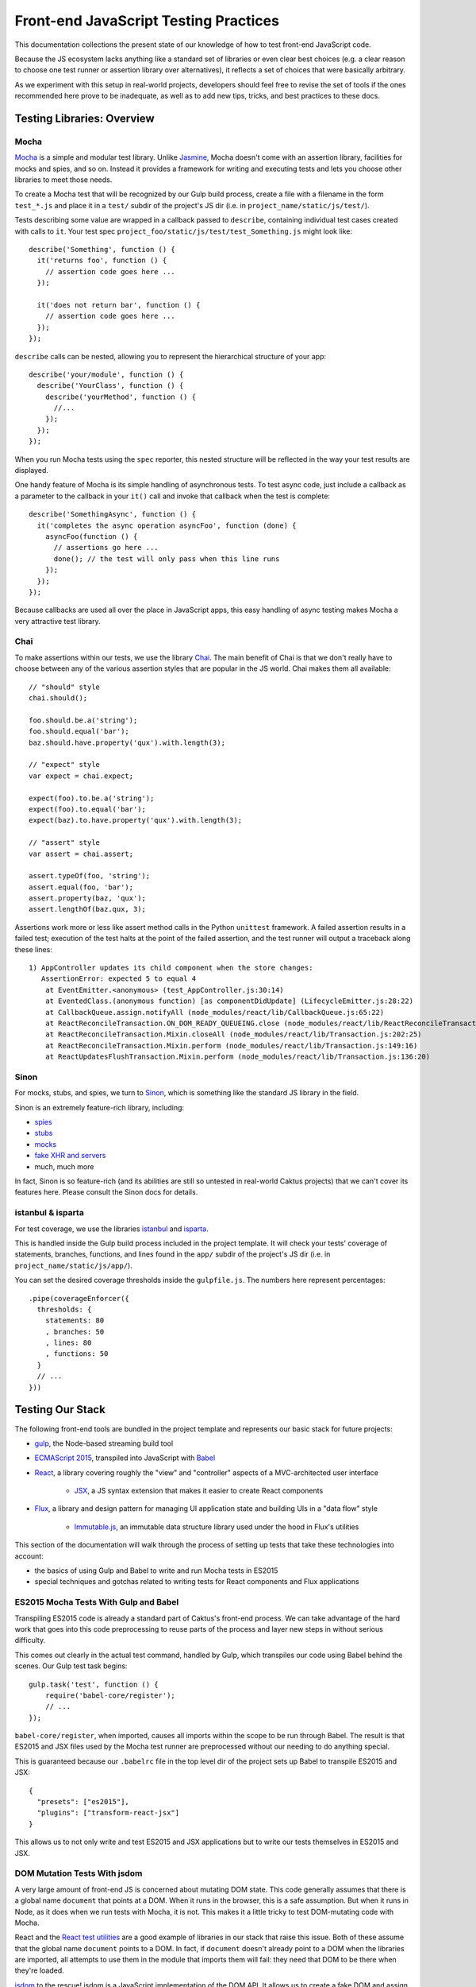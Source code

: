 Front-end JavaScript Testing Practices
======================================

This documentation collections the present state of our knowledge of how to test
front-end JavaScript code.

Because the JS ecosystem lacks anything like a standard set of libraries or
even clear best choices (e.g. a clear reason to choose one test runner or
assertion library over alternatives), it reflects a set of choices that were
basically arbitrary.

As we experiment with this setup in real-world projects, developers should
feel free to revise the set of tools if the ones recommended here prove to be
inadequate, as well as to add new tips, tricks, and best practices to these docs.

Testing Libraries: Overview
---------------------------

Mocha
~~~~~

`Mocha <https://mochajs.org/#features>`_ is a simple and modular test library.
Unlike `Jasmine <http://jasmine.github.io/>`_, Mocha doesn't come with an
assertion library, facilities for mocks and spies, and so on. Instead it provides
a framework for writing and executing tests and lets you choose other libraries
to meet those needs.

To create a Mocha test that will be recognized by our Gulp build process,
create a file with a filename in the form ``test_*.js`` and place it in a ``test/`` subdir
of the project's JS dir (i.e. in ``project_name/static/js/test/``).

Tests describing some value are wrapped in a callback passed to ``describe``,
containing individual test cases created with calls to ``it``. Your test spec
``project_foo/static/js/test/test_Something.js`` might look like::

    describe('Something', function () {
      it('returns foo', function () {
        // assertion code goes here ...
      });

      it('does not return bar', function () {
        // assertion code goes here ...
      });
    });

``describe`` calls can be nested, allowing you to represent the hierarchical
structure of your app::

    describe('your/module', function () {
      describe('YourClass', function () {
        describe('yourMethod', function () {
          //...
        });
      });
    });

When you run Mocha tests using the ``spec`` reporter, this nested structure
will be reflected in the way your test results are displayed.

One handy feature of Mocha is its simple handling of asynchronous tests. To
test async code, just include a callback as a parameter to the callback in
your ``it()`` call and invoke that callback when the test is complete::

    describe('SomethingAsync', function () {
      it('completes the async operation asyncFoo', function (done) {
        asyncFoo(function () {
          // assertions go here ...
          done(); // the test will only pass when this line runs
        });
      });
    });

Because callbacks are used all over the place in JavaScript apps, this easy
handling of async testing makes Mocha a very attractive test library.

Chai
~~~~

To make assertions within our tests, we use the library `Chai <http://chaijs.com/>`_.
The main benefit of Chai is that we don't really have to choose between any of
the various assertion styles that are popular in the JS world. Chai makes them
all available::

    // "should" style
    chai.should();

    foo.should.be.a('string');
    foo.should.equal('bar');
    baz.should.have.property('qux').with.length(3);

    // "expect" style
    var expect = chai.expect;

    expect(foo).to.be.a('string');
    expect(foo).to.equal('bar');
    expect(baz).to.have.property('qux').with.length(3);

    // "assert" style
    var assert = chai.assert;

    assert.typeOf(foo, 'string');
    assert.equal(foo, 'bar');
    assert.property(baz, 'qux');
    assert.lengthOf(baz.qux, 3);

Assertions work more or less like assert method calls in the Python ``unittest``
framework. A failed assertion results in a failed test; execution of the test
halts at the point of the failed assertion, and the test runner will output
a traceback along these lines::

    1) AppController updates its child component when the store changes:
       AssertionError: expected 5 to equal 4
        at EventEmitter.<anonymous> (test_AppController.js:30:14)
        at EventedClass.(anonymous function) [as componentDidUpdate] (LifecycleEmitter.js:28:22)
        at CallbackQueue.assign.notifyAll (node_modules/react/lib/CallbackQueue.js:65:22)
        at ReactReconcileTransaction.ON_DOM_READY_QUEUEING.close (node_modules/react/lib/ReactReconcileTransaction.js:81:26)
        at ReactReconcileTransaction.Mixin.closeAll (node_modules/react/lib/Transaction.js:202:25)
        at ReactReconcileTransaction.Mixin.perform (node_modules/react/lib/Transaction.js:149:16)
        at ReactUpdatesFlushTransaction.Mixin.perform (node_modules/react/lib/Transaction.js:136:20)

Sinon
~~~~~

For mocks, stubs, and spies, we turn to `Sinon <http://sinonjs.org/>`_, which is
something like the standard JS library in the field.

Sinon is an extremely feature-rich library, including:

* `spies <http://sinonjs.org/docs/#spies>`_
* `stubs <http://sinonjs.org/docs/#stubs>`_
* `mocks <http://sinonjs.org/docs/#mocks>`_
* `fake XHR and servers <http://sinonjs.org/docs/#server>`_
* much, much more

In fact, Sinon is so feature-rich (and its abilities are still so untested in
real-world Caktus projects) that we can't cover its features here.
Please consult the Sinon docs for details.

istanbul & isparta
~~~~~~~~~~~~~~~~~~

For test coverage, we use the libraries `istanbul <https://www.npmjs.com/package/istanbul>`_
and `isparta <https://www.npmjs.com/package/isparta>`_.

This is handled inside the Gulp build process included in the project template.
It will check your tests' coverage of statements, branches, functions, and lines found in
the ``app/`` subdir of the project's JS dir (i.e. in ``project_name/static/js/app/``).

You can set the desired coverage thresholds inside the ``gulpfile.js``. The
numbers here represent percentages::

    .pipe(coverageEnforcer({
      thresholds: {
        statements: 80
        , branches: 50
        , lines: 80
        , functions: 50
      }
      // ...
    }))


Testing Our Stack
-----------------

The following front-end tools are bundled in the project template and represents
our basic stack for future projects:

* `gulp <http://gulpjs.com/>`_, the Node-based streaming build tool
* `ECMAScript 2015 <http://es6-features.org/>`_, transpiled into JavaScript
  with `Babel <https://babeljs.io/>`_
* `React <https://facebook.github.io/react/>`_, a library covering roughly the
  "view" and "controller" aspects of a MVC-architected user interface
    * `JSX <https://facebook.github.io/react/docs/jsx-in-depth.html>`_, a JS syntax
      extension that makes it easier to create React components
* `Flux <https://facebook.github.io/flux/>`_, a library and design pattern for
  managing UI application state and building UIs in a "data flow" style
    * `Immutable.js <https://facebook.github.io/immutable-js/>`_, an immutable
      data structure library used under the hood in Flux's utilities

This section of the documentation will walk through the process of setting up
tests that take these technologies into account:

* the basics of using Gulp and Babel to write and run Mocha tests in ES2015
* special techniques and gotchas related to writing tests for React components and Flux
  applications

ES2015 Mocha Tests With Gulp and Babel
~~~~~~~~~~~~~~~~~~~~~~~~~~~~~~~~~~~~~~

Transpiling ES2015 code is already a standard part of Caktus's front-end process.
We can take advantage of the hard work that goes into this code preprocessing
to reuse parts of the process and layer new steps in without serious difficulty.

This comes out clearly in the actual test command, handled by Gulp, which
transpiles our code using Babel behind the scenes. Our Gulp test task begins::

    gulp.task('test', function () {
        require('babel-core/register');
        // ...
    });

``babel-core/register``, when imported, causes all imports within the scope to
be run through Babel. The result is that ES2015 and JSX files used by the Mocha
test runner are preprocessed without our needing to do anything special.

This is guaranteed because our ``.babelrc`` file in the top level dir of the
project sets up Babel to transpile ES2015 and JSX::

    {
      "presets": ["es2015"],
      "plugins": ["transform-react-jsx"]
    }

This allows us to not only write and test ES2015 and JSX applications but to write
our tests themselves in ES2015 and JSX.

DOM Mutation Tests With jsdom
~~~~~~~~~~~~~~~~~~~~~~~~~~~~~

A very large amount of front-end JS is concerned about mutating DOM state. This
code generally assumes that there is a global name ``document`` that points at
a DOM. When it runs in the browser, this is a safe assumption. But when it runs
in Node, as it does when we run tests with Mocha, it is not. This makes it
a little tricky to test DOM-mutating code with Mocha.

React and the `React test utilities <https://facebook.github.io/react/docs/test-utils.html>`_
are a good example of libraries in our stack that raise this issue.
Both of these assume that the global name ``document`` points to a DOM. In fact,
if ``document`` doesn't already point to a DOM when the libraries are imported,
all attempts to use them in the module that imports them will fail: they need
that DOM to be there when they're loaded.

`jsdom <https://www.npmjs.com/package/jsdom>`_ to the rescue! jsdom is a JavaScript
implementation of the DOM API. It allows us to create a fake DOM and assign it
to ``document`` so that React and its test utilities can do their magic.

The fake DOM is made available to the Mocha test process within our Gulp build
by including it in the ``require`` option of the Mocha Gulp plugin call::

      .pipe(mocha({
        require: [
          'jsdom-global/register'
        ]
      }))

This solves the problem of making the DOM available prior to importing React
and the React test utils. Mocha will run ``jsdom-global/register`` before
attempting to run any tests. This ensures that React will get what it needs
from ``document``.

Once set up in this way, Mocha will happily run tests that include statements
like these, which require the presence of a DOM at ``document``::

    TestUtils.renderIntoDocument(<AppController />);

You should make sure to clean up your fake DOM after tests that use one by
including an ``afterEach`` call that tidies it up::

    import ReactDOM from 'react-dom';
    //...

    describe('YourTestCase', () => {
      afterEach(() => {
        ReactDOM.unmountComponentAtNode(document.body);
        document.body.innerHTML = '';
      });
     });

React Testing Tips
~~~~~~~~~~~~~~~~~~

Here are a few gotchas and tips for writing React tests with Mocha.

Stateless Functional Components Need to be Wrapped
++++++++++++++++++++++++++++++++++++++++++++++++++

React encourages you to define your React components as plain JavaScript
functions with no side effects. These are called
`stateless functional components <https://facebook.github.io/react/docs/reusable-components.html#stateless-functions>`_.

But because stateless functions don't provide an imperative API, the React
test utilities don't know how to do certain important things with them (e.g.
locate their DOM node). They also don't have lifecycle methods, making it hard
to test certain behaviors (e.g. checking their output after a state update).

To do these things, use the ``react-functional`` library to wrap your component.
Then you can test it with the test utils as usual::

    import functional from 'react-functional';
    //...

    describe('StatelessComponent', () => {
      let WrappedComponent = functional(StatelessComponent);
      TestUtils.renderIntoDocument(<WrappedComponent />);
      // ...
     });

Avoid Race Conditions by Using Callbacks
++++++++++++++++++++++++++++++++++++++++

If you're testing whether a React component updates in some way after some state
change happens, in general you won't be able to check for the update right after
running the code that's supposed to trigger it, because that update will happen
asynchronously.

To check for changes like that, you should use an async test and inject the
``done`` callback into the appropriate React component lifecycle method.

An easy way to do that is to create a utility function that wraps your React
component and provides access to an EventEmitter that fires an event whenever
your component's lifecycle methods are called::

    import React from 'react';
    import { EventEmitter } from 'events';

    const LIFECYCLE_METHODS = [
      'componentWillMount'
      , 'componentDidMount'
      , 'componentWillReceiveProps'
      , 'shouldComponentUpdate'
      , 'componentWillUpdate'
      , 'componentDidUpdate'
      , 'componentWillUnmount'
    ];

    export default function LifecycleEmitter (Component) {
      class EventedClass extends Component {
        constructor () {
          super();
          this.lifecycle = new EventEmitter();
        }
      }

      for (let fn of LIFECYCLE_METHODS) {
        EventedClass.prototype[fn] = function () {
          let rv = null;
          if (typeof Component.prototype[fn] === 'function') {
            rv = Component.prototype[fn].apply(this, arguments);
          }
          this.lifecycle.emit(fn);
          return rv;
        }
      }

      return EventedClass;
    }


With this LifecycleEmitter class wrapper in hand, you can write tests for
lifecycle method events like so::

    it('emits an event when componentDidUpdate fires', (done) => {
      let Wrapped = LifecycleEmitter(YourComponent);
      let c = TestUtils.renderIntoDocument(<YourComponent />);
      c.lifecycle.once('componentDidUpdate', done);
      Actions.triggerComponentUpdate();
    });


Testing Server Interactions
~~~~~~~~~~~~~~~~~~~~~~~~~~~

Figuring out how to mock jQuery AJAX requests is a work in progress. For now,
try to avoid using those.

Instead, try the new `Fetch API <https://developer.mozilla.org/en-US/docs/Web/API/Fetch_API>`_.
Or, well, try a `fetch polyfill <https://github.com/github/fetch>`_.

To test these, you can use `fetch-mock <https://www.npmjs.com/package/fetch-mock>`_.
This will mock the value of ``window.fetch``, allowing you to set up fake HTTP
request results in your test setup (and restore them afterwards)::

    describe('YourStore', () => {
      beforeEach(() => {
        fetchMock
          .mock('/path/to/test_data.json', DATA)
        ;
      });

      afterEach(() => {
        fetchMock.restore();
      });
    });

Testing With Immutable Data
~~~~~~~~~~~~~~~~~~~~~~~~~~~

Stores created with the `Flux utilities <https://facebook.github.io/flux/docs/flux-utils.html>`_
use `Immutable.js <https://facebook.github.io/immutable-js/>`_ data structures
under the hood.

If you want to test data stores created with the Flux utils, you'll have to import
from ``immutable`` and use the immutable.js data types' APIs appropriately.

Here, for example, you can use the ``count`` method of immutable collections to
count the number of key-value pairs in the immutable Map returned from this Store::

    it('has three items on inspection', () => {
      let items = YourStore.getState();
      assert.equal(3, items.count());
    });

See the `Immutable.js docs <https://facebook.github.io/immutable-js/docs/>`_ for
more info on how to work with key types like Map, Seq, and Collection.

Example: testing a React component
----------------------------------

To show how this all hangs together, here is a fully worked-through example of
a test spec for a simple React component.

Let's write a test for a very simple React component: a stateless functional
component called ``AppList`` that takes a list of data and renders a ``<ul>``
with a ``<li>`` for each data point.

The code for this component looks like::

    import React from 'react';

    export default function AppList ({ items }) {
      return (
        <ul>
          { items.map((item) => <li key={ item.id }>{ item.text }</li>) }
        </ul>
      );
    }

We're going to be interested in verifying that this function renders data
correctly. Because this is a unit test, we're testing this in isolation from
whatever it is that generates the data, increments the app state in a way that
sends data down the pipeline, and so on.

So first, let's create some fake data and put it in a ``constants.js`` file
in a directory adjoining our tests. Our component will expect to see an immutable
List value, so we create the fake data like so::

    import { List } from 'immutable';

    export const DATA_LIST = List([
      {
        id: 'fooId'
        , text: 'fooText'
      }
      , {
        id: 'barId'
        , text: 'barText'
      }
      , {
        id: 'bazId'
        , text: 'bazText'
      }
    ]);

Now we create a file ``test_AppList.js`` in our specs directory and do some
basic, predictable setup:

* A whole bunch of predictable imports:
    * This test will use JSX and will test a React component, so we need to import
      React and the React test utils.
    * We're testing a stateless functional component, so we need to import
      ``react-functional`` to wrap it in order to be able to test it.
    * The fake data we just created.
    * Our assertion library.
    * The component itself.
* Teardown for component tests:
    * DOM cleanup performed after each test.
* Basic structure for the test case.

This gives us the skeleton of a test module::

    import React from 'react';
    import ReactDOM from 'react-dom';
    import TestUtils from 'react-addons-test-utils';
    import functional from 'react-functional';
    import { DATA_LIST } from '../../util/constants.js';
    import { assert } from 'chai';
    import AppList from '../../../app/components/views/AppList.js';

    let WrappedAppList = functional(AppList);

    describe('AppList', () => {
      afterEach(() => {
        /**
         * Basic cleanup:
         * * unmounts React components from the DOM root
         * * wipes the HTML content of the ``body`` element for good measure
         */
        ReactDOM.unmountComponentAtNode(document.body);
        document.body.innerHTML = '';
      });
    });

Now we can write a test. Let's check that when our fake data is passed to the
component, the result is a list with three items (corresponding to the three
data points)::

    it('generates the right list from its data', () => {
      let al = TestUtils.renderIntoDocument(<WrappedAppList items={ DATA_LIST } />);
      let lis = TestUtils.scryRenderedDOMComponentsWithTag(al, 'li');
      assert.equal(3, lis.length);
    });

Now we can do ``npm test`` from the command line and verify that our component
does what we think it does.

    AppList
      ✓ generates the right list from its data

Success!
